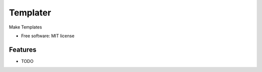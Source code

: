 ===============================
Templater
===============================

Make Templates

* Free software: MIT license


Features
--------

* TODO

